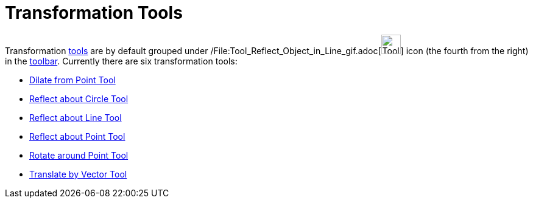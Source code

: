 = Transformation Tools

Transformation xref:/Tools.adoc[tools] are by default grouped under
/File:Tool_Reflect_Object_in_Line_gif.adoc[image:Tool_Reflect_Object_in_Line.gif[Tool Reflect Object in
Line.gif,width=32,height=32]] icon (the fourth from the right) in the xref:/Toolbar.adoc[toolbar]. Currently there are
six transformation tools:

* xref:/tools/Dilate_from_Point_Tool.adoc[Dilate from Point Tool]
* xref:/tools/Reflect_about_Circle_Tool.adoc[Reflect about Circle Tool]
* xref:/tools/Reflect_about_Line_Tool.adoc[Reflect about Line Tool]
* xref:/tools/Reflect_about_Point_Tool.adoc[Reflect about Point Tool]
* xref:/tools/Rotate_around_Point_Tool.adoc[Rotate around Point Tool]
* xref:/tools/Translate_by_Vector_Tool.adoc[Translate by Vector Tool]
